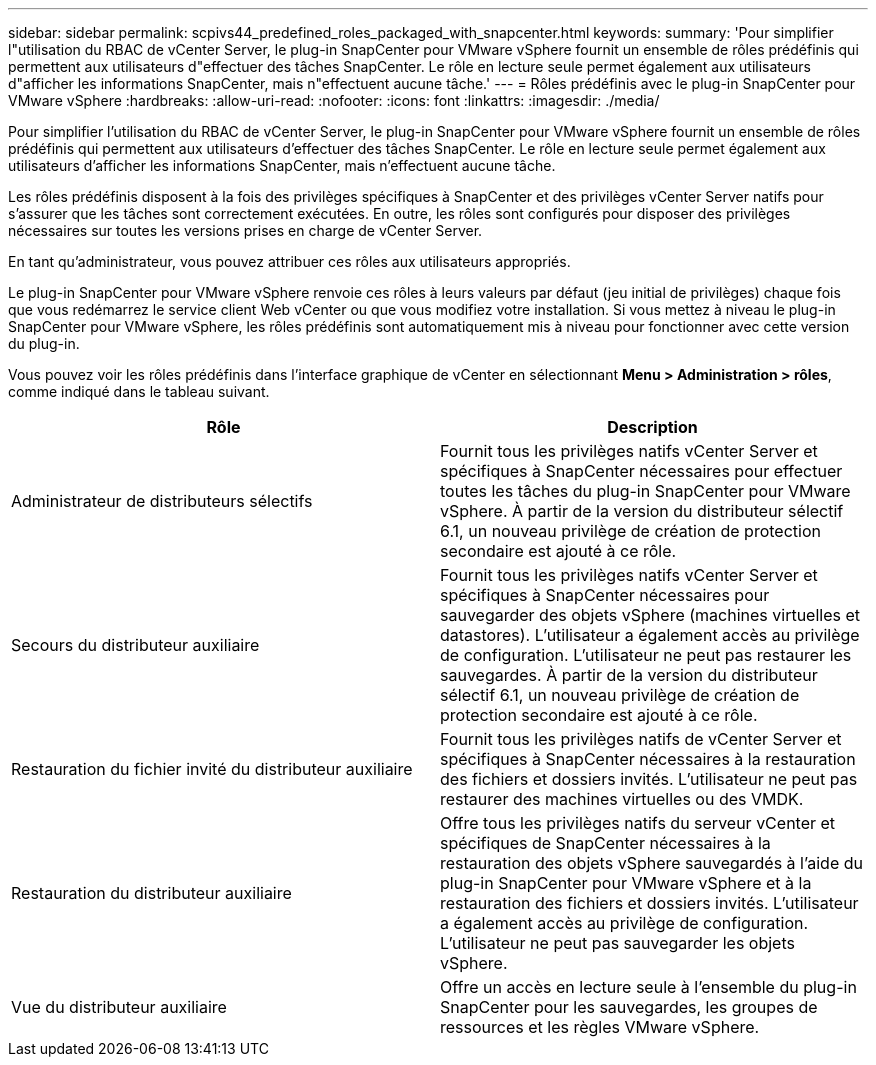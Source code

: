---
sidebar: sidebar 
permalink: scpivs44_predefined_roles_packaged_with_snapcenter.html 
keywords:  
summary: 'Pour simplifier l"utilisation du RBAC de vCenter Server, le plug-in SnapCenter pour VMware vSphere fournit un ensemble de rôles prédéfinis qui permettent aux utilisateurs d"effectuer des tâches SnapCenter. Le rôle en lecture seule permet également aux utilisateurs d"afficher les informations SnapCenter, mais n"effectuent aucune tâche.' 
---
= Rôles prédéfinis avec le plug-in SnapCenter pour VMware vSphere
:hardbreaks:
:allow-uri-read: 
:nofooter: 
:icons: font
:linkattrs: 
:imagesdir: ./media/


[role="lead"]
Pour simplifier l'utilisation du RBAC de vCenter Server, le plug-in SnapCenter pour VMware vSphere fournit un ensemble de rôles prédéfinis qui permettent aux utilisateurs d'effectuer des tâches SnapCenter. Le rôle en lecture seule permet également aux utilisateurs d'afficher les informations SnapCenter, mais n'effectuent aucune tâche.

Les rôles prédéfinis disposent à la fois des privilèges spécifiques à SnapCenter et des privilèges vCenter Server natifs pour s'assurer que les tâches sont correctement exécutées. En outre, les rôles sont configurés pour disposer des privilèges nécessaires sur toutes les versions prises en charge de vCenter Server.

En tant qu'administrateur, vous pouvez attribuer ces rôles aux utilisateurs appropriés.

Le plug-in SnapCenter pour VMware vSphere renvoie ces rôles à leurs valeurs par défaut (jeu initial de privilèges) chaque fois que vous redémarrez le service client Web vCenter ou que vous modifiez votre installation. Si vous mettez à niveau le plug-in SnapCenter pour VMware vSphere, les rôles prédéfinis sont automatiquement mis à niveau pour fonctionner avec cette version du plug-in.

Vous pouvez voir les rôles prédéfinis dans l'interface graphique de vCenter en sélectionnant *Menu > Administration > rôles*, comme indiqué dans le tableau suivant.

|===
| Rôle | Description 


| Administrateur de distributeurs sélectifs | Fournit tous les privilèges natifs vCenter Server et spécifiques à SnapCenter nécessaires pour effectuer toutes les tâches du plug-in SnapCenter pour VMware vSphere. À partir de la version du distributeur sélectif 6.1, un nouveau privilège de création de protection secondaire est ajouté à ce rôle. 


| Secours du distributeur auxiliaire | Fournit tous les privilèges natifs vCenter Server et spécifiques à SnapCenter nécessaires pour sauvegarder des objets vSphere (machines virtuelles et datastores). L'utilisateur a également accès au privilège de configuration. L'utilisateur ne peut pas restaurer les sauvegardes. À partir de la version du distributeur sélectif 6.1, un nouveau privilège de création de protection secondaire est ajouté à ce rôle. 


| Restauration du fichier invité du distributeur auxiliaire | Fournit tous les privilèges natifs de vCenter Server et spécifiques à SnapCenter nécessaires à la restauration des fichiers et dossiers invités. L'utilisateur ne peut pas restaurer des machines virtuelles ou des VMDK. 


| Restauration du distributeur auxiliaire | Offre tous les privilèges natifs du serveur vCenter et spécifiques de SnapCenter nécessaires à la restauration des objets vSphere sauvegardés à l'aide du plug-in SnapCenter pour VMware vSphere et à la restauration des fichiers et dossiers invités. L'utilisateur a également accès au privilège de configuration. L'utilisateur ne peut pas sauvegarder les objets vSphere. 


| Vue du distributeur auxiliaire | Offre un accès en lecture seule à l'ensemble du plug-in SnapCenter pour les sauvegardes, les groupes de ressources et les règles VMware vSphere. 
|===